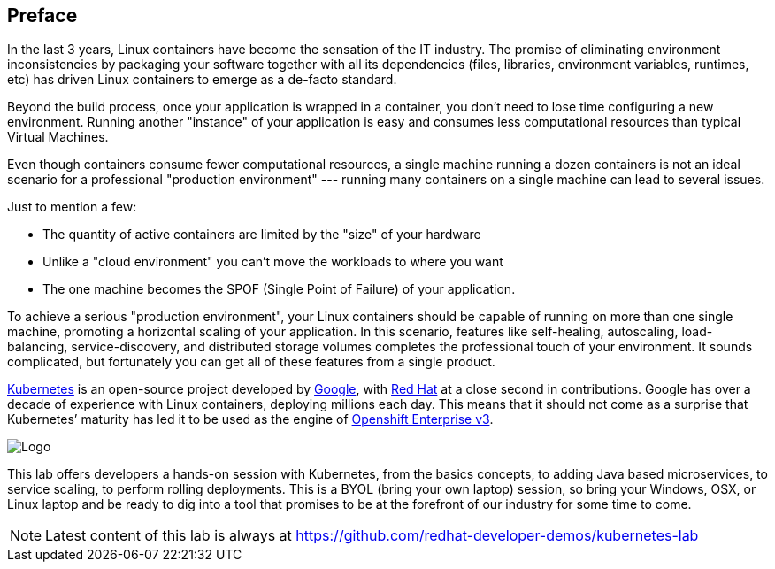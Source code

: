 // JBoss, Home of Professional Open Source
// Copyright 2016, Red Hat, Inc. and/or its affiliates, and individual
// contributors by the @authors tag. See the copyright.txt in the
// distribution for a full listing of individual contributors.
//
// Licensed under the Apache License, Version 2.0 (the "License");
// you may not use this file except in compliance with the License.
// You may obtain a copy of the License at
// http://www.apache.org/licenses/LICENSE-2.0
// Unless required by applicable law or agreed to in writing, software
// distributed under the License is distributed on an "AS IS" BASIS,
// WITHOUT WARRANTIES OR CONDITIONS OF ANY KIND, either express or implied.
// See the License for the specific language governing permissions and
// limitations under the License.

## Preface

In the last 3 years, Linux containers have become the sensation of the IT industry. The promise of eliminating environment inconsistencies by packaging your software together with all its dependencies (files, libraries, environment variables, runtimes, etc) has driven Linux containers to emerge as a de-facto standard. 

Beyond the build process, once your application is wrapped in a container, you don't need to lose time configuring a new environment. Running another "instance" of your application is easy and consumes less computational resources than typical Virtual Machines.

Even though containers consume fewer computational resources, a single machine running a dozen containers is not an ideal scenario for a professional "production environment" --- running many containers on a single machine can lead to several issues. 

Just to mention a few:
 
- The quantity of active containers are limited by the "size" of your hardware
- Unlike a "cloud environment" you can't move the workloads to where you want
- The one machine becomes the SPOF (Single Point of Failure) of your application. 

To achieve a serious "production environment", your Linux containers should be capable of running on more than one single machine, promoting a horizontal scaling of your application. In this scenario, features like self-healing, autoscaling, load-balancing, service-discovery, and distributed storage volumes completes the professional touch of your environment. It sounds complicated, but fortunately you can get all of these features from a single product.

link:http://kubernetes.io/[Kubernetes] is an open-source project developed by link:https://www.google.com/[Google], with link:https://developers.redhat.com/[Red Hat] at a close second in contributions. Google has over a decade of experience with Linux containers, deploying millions each day. This means that it should not come as a surprise that Kubernetes’ maturity has led it to be used as the engine of link:https://www.openshift.com/[Openshift Enterprise v3]. 

image::images/k8slogo.png[Logo,float="center",align="center"]

This lab offers developers a hands-on session with Kubernetes, from the basics concepts, to adding Java based microservices, to service scaling, to perform rolling deployments. This is a BYOL (bring your own laptop) session, so bring your Windows, OSX, or Linux laptop and be ready to dig into a tool that promises to be at the forefront of our industry for some time to come.

NOTE: Latest content of this lab is always at https://github.com/redhat-developer-demos/kubernetes-lab[]

